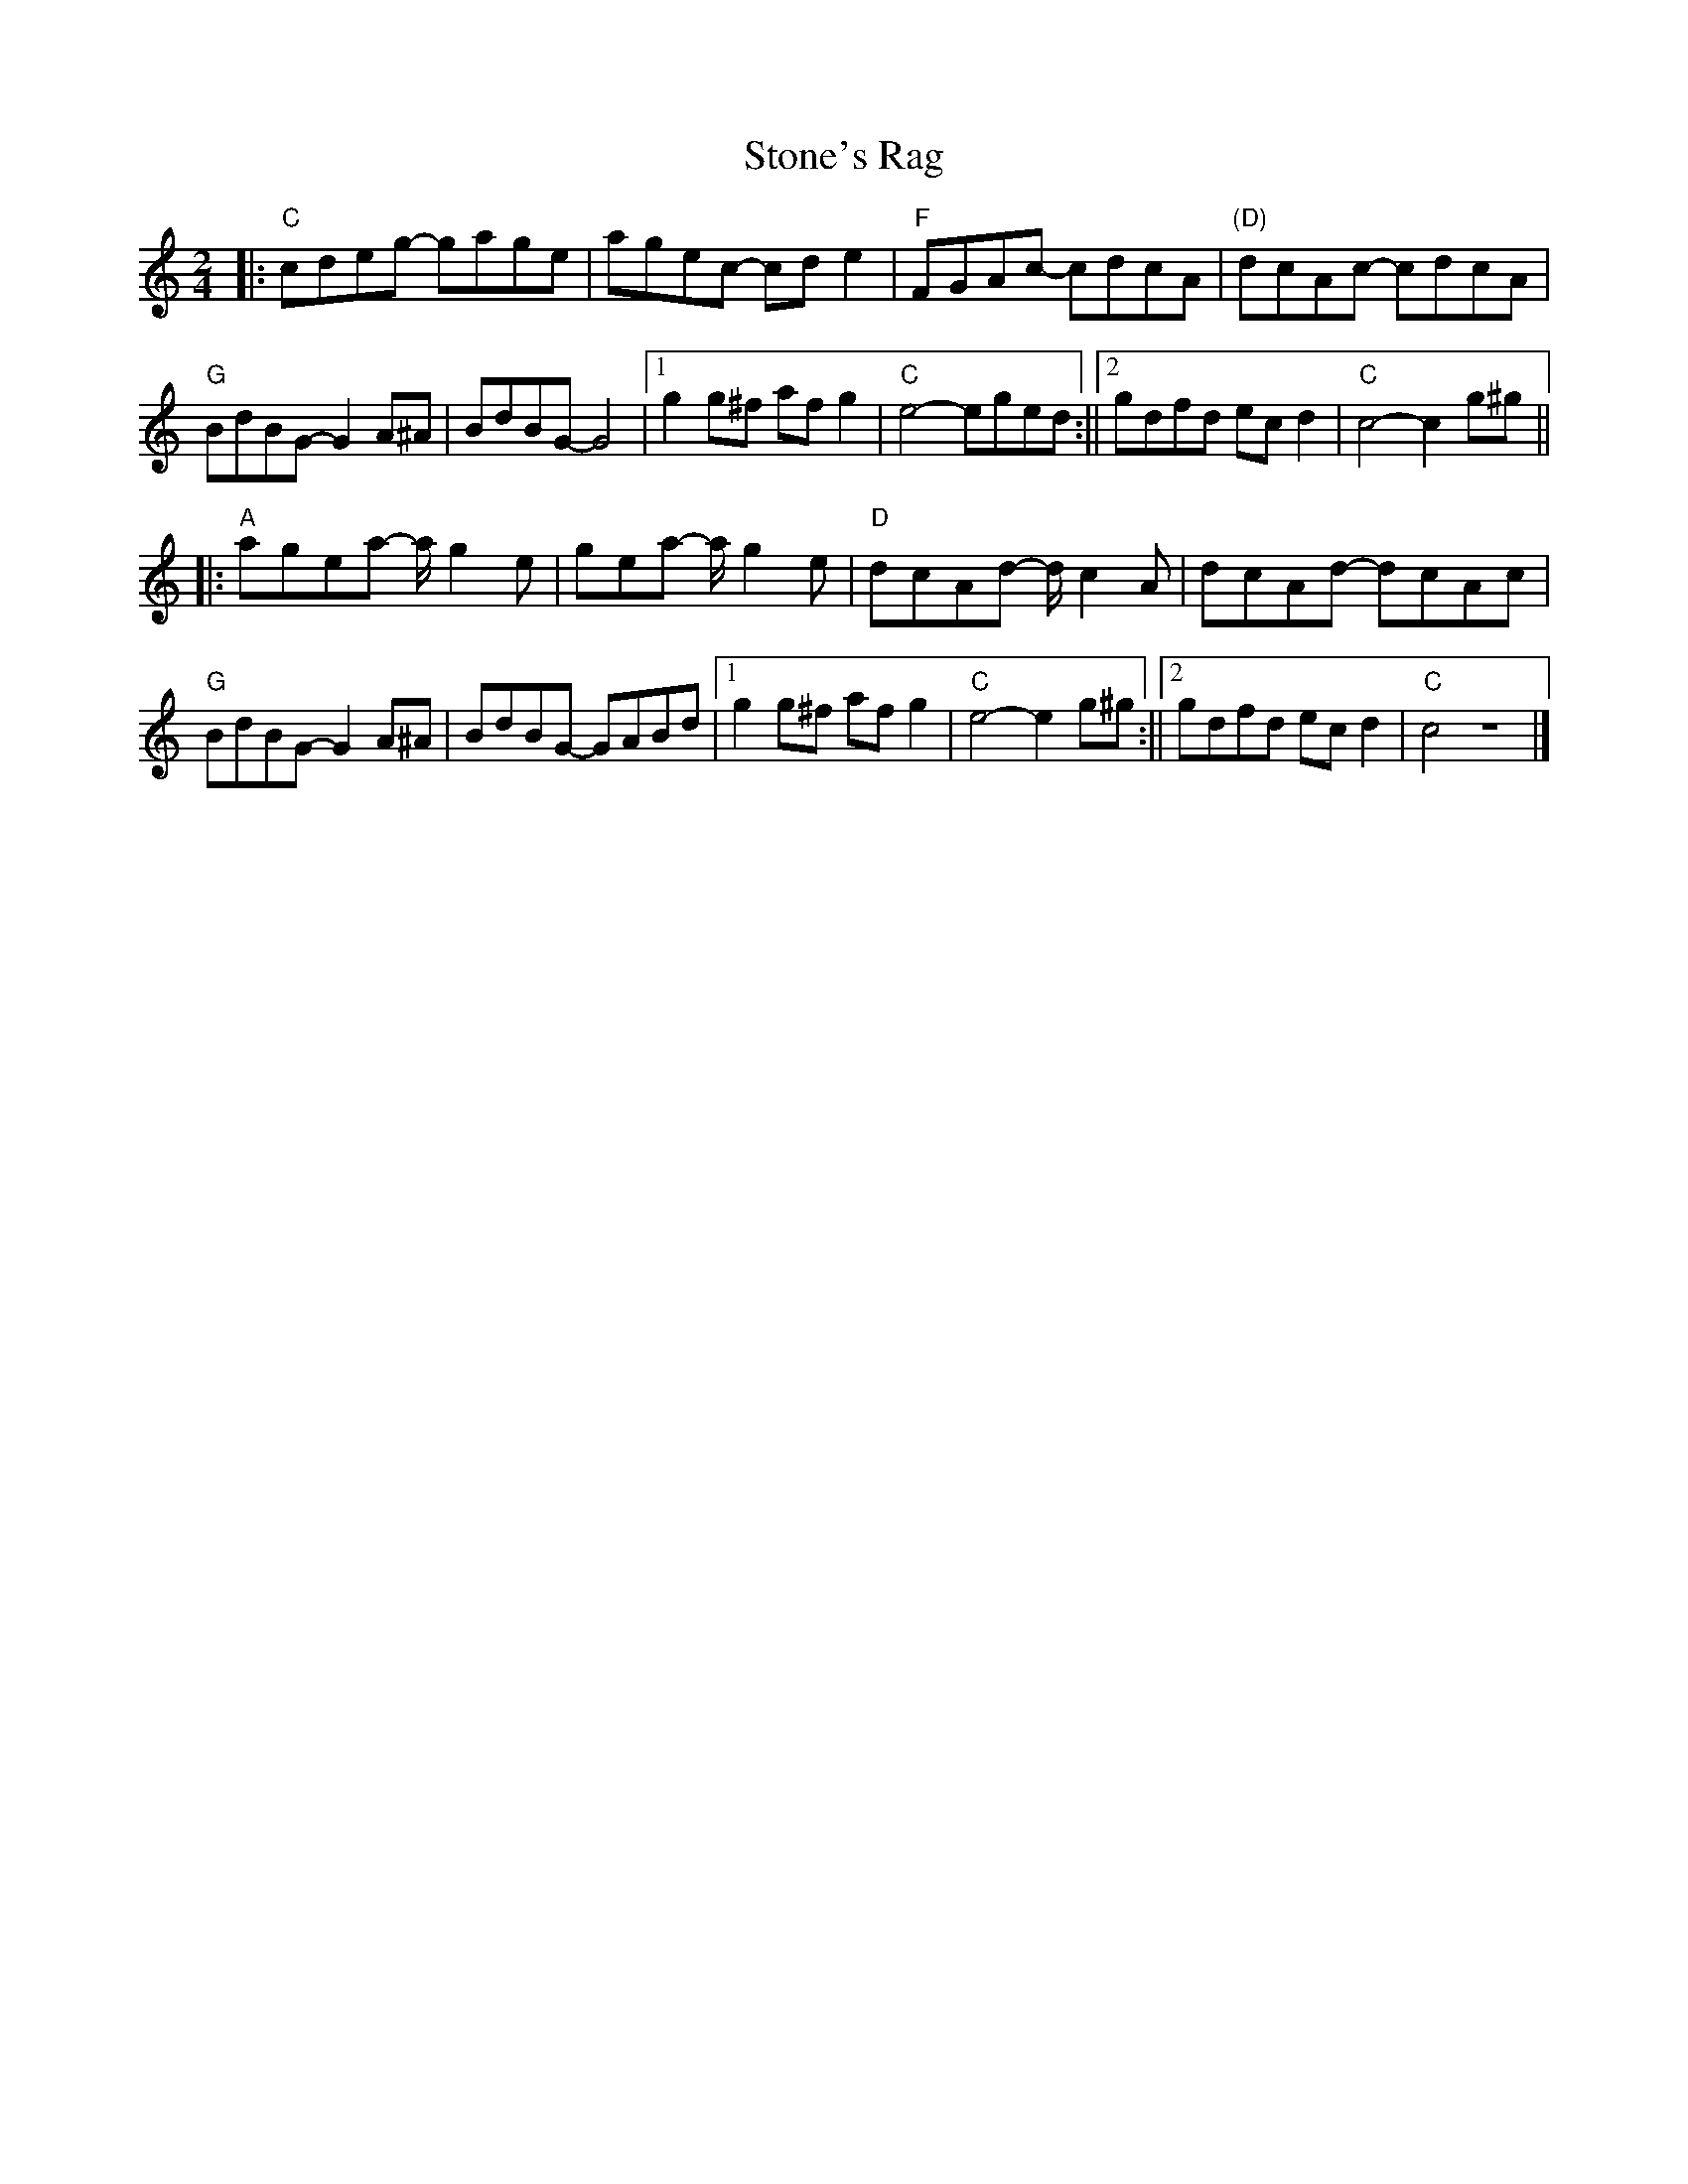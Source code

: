 X: 233
T:Stone's Rag
M:2/4
L:1/8
K:C
|:"C"cdeg- gage|agec- cde2|"F"FGAc- cdcA|"(D)"dcAc- cdcA|
"G"BdBG- G2A^A|BdBG- G4|1g2g^f afg2|"C"e4- eged:||2gdfd ecd2|"C"c4- c2g^g||
|:"A"agea- a1/2 g2e|gea- a1/2 g2e|"D"dcAd- d1/2 c2A|dcAd- dcAc|
"G"BdBG- G2A^A|BdBG- GABd|1g2g^f afg2|"C"e4- e2g^g:||2gdfd ecd2|"C"c4- z4|]
